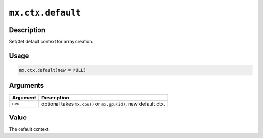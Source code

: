 .. raw:: html



``mx.ctx.default``
====================================

Description
----------------------

Set/Get default context for array creation.

Usage
----------

.. code:: r

	mx.ctx.default(new = NULL)

Arguments
------------------

+----------------------------------------+------------------------------------------------------------+
| Argument                               | Description                                                |
+========================================+============================================================+
| ``new``                                | optional takes ``mx.cpu()`` or ``mx.gpu(id)``, new default |
|                                        | ctx.                                                       |
+----------------------------------------+------------------------------------------------------------+

Value
----------

The default context.



.. disqus::
   :disqus_identifier: mx.ctx.default
